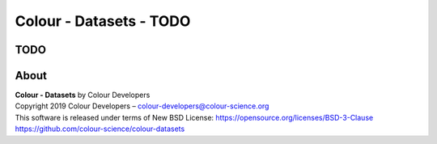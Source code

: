 Colour - Datasets - TODO
========================

TODO
----



About
-----

| **Colour - Datasets** by Colour Developers
| Copyright 2019 Colour Developers – `colour-developers@colour-science.org <colour-developers@colour-science.org>`__
| This software is released under terms of New BSD License: https://opensource.org/licenses/BSD-3-Clause
| `https://github.com/colour-science/colour-datasets <https://github.com/colour-science/colour-datasets>`__
